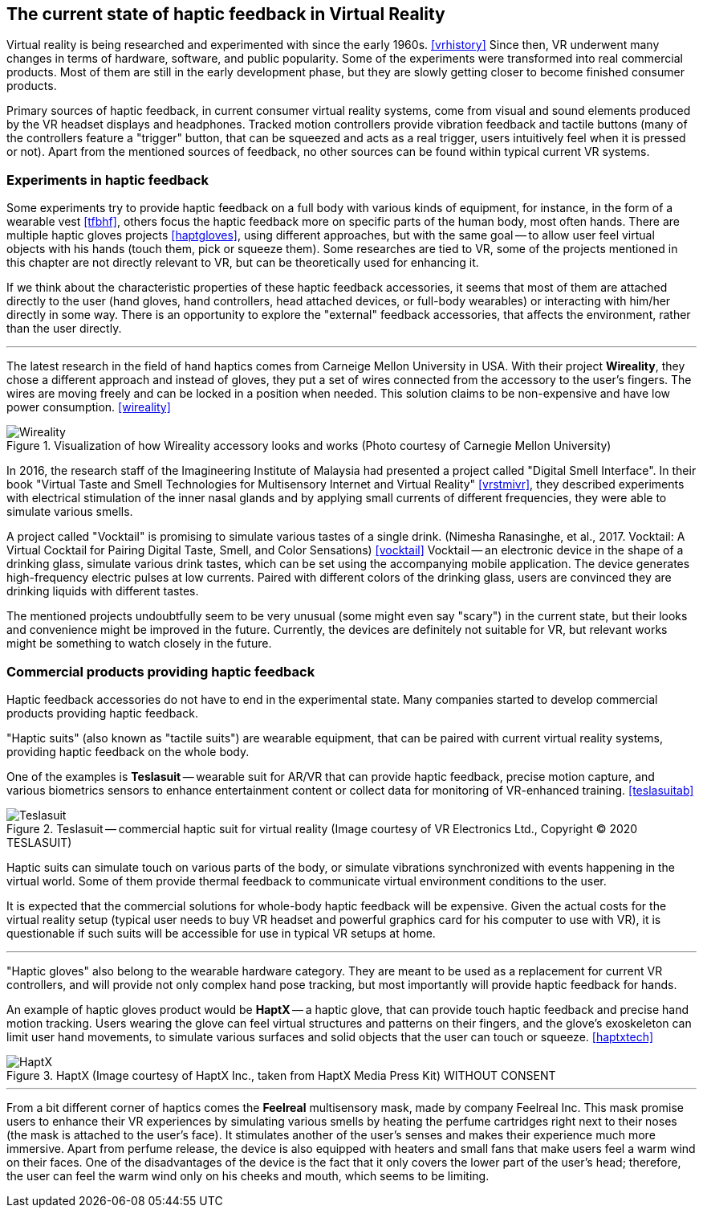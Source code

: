 == The current state of haptic feedback in Virtual Reality

Virtual reality is being researched and experimented with since the early 1960s.
<<vrhistory>> Since then, VR underwent many changes in terms of hardware,
software, and public popularity.
Some of the experiments were transformed into real commercial products.
Most of them are still in the early development phase, but they are slowly getting
closer to become finished consumer products.

Primary sources of haptic feedback, in current consumer virtual reality systems,
come from visual and sound elements produced by the VR headset displays and
headphones. Tracked
motion controllers provide vibration feedback and tactile buttons (many of
the controllers feature a "trigger" button, that can be squeezed and acts as
a real trigger, users intuitively feel when it is pressed or not).
Apart from the mentioned sources of feedback, no other sources can be found
within typical current VR systems.

[[hapticexp]]
=== Experiments in haptic feedback

Some experiments try to provide haptic feedback on a full body with various
kinds of equipment, for instance, in the form of a wearable vest <<tfbhf>>,
others focus the haptic feedback more on specific parts of the
human body, most often hands. There are multiple haptic gloves projects
<<haptgloves>>, using different approaches, but with the same goal
-- to allow user feel virtual objects with his hands
(touch them, pick or squeeze them). Some researches are tied to VR,
some of the projects mentioned in this chapter are not directly relevant
to VR, but can be theoretically used for enhancing it.

If we think about the characteristic properties of these haptic feedback
accessories, it seems that most of them are attached directly to the
user (hand gloves, hand controllers, head attached devices, or full-body wearables)
or interacting with him/her directly in some way. There is an opportunity to explore
the "external" feedback accessories, that affects the environment, rather than
the user directly.

---

The latest research in the field of hand haptics comes from Carneige Mellon
University in USA. With their project *Wireality*, they chose a different
approach and instead of gloves, they put a set of wires connected from the
accessory to the user's fingers. The wires are moving freely and can be locked
in a position when needed. This solution claims to be non-expensive and 
have low power consumption. <<wireality>>

.Visualization of how Wireality accessory looks and works (Photo courtesy of Carnegie Mellon University)
image::wireality.png[Wireality]

In 2016, the research staff of the Imagineering Institute of Malaysia
had presented a project called "Digital Smell Interface". In their book
"Virtual Taste and Smell Technologies for Multisensory Internet and Virtual
Reality" <<vrstmivr>>, they described experiments with electrical stimulation
of the inner nasal glands and by applying small currents of different
frequencies, they were able to simulate various smells.

A project called "Vocktail" is promising to simulate various tastes of a single
drink.
(Nimesha Ranasinghe, et al., 2017. Vocktail: A Virtual Cocktail for Pairing
Digital Taste, Smell, and Color Sensations) <<vocktail>> Vocktail -- an electronic
device in the shape of a drinking glass, simulate various drink tastes,
which can be set using the accompanying mobile application. The device
generates high-frequency electric pulses at low currents. Paired with
different colors of the drinking glass, users are convinced they are drinking
liquids with different tastes.

The mentioned projects undoubtfully seem to be very unusual
(some might even say "scary") in the current state, but their looks and convenience
might be improved in the future. Currently, the devices are definitely not
suitable for VR, but relevant works might be something to
watch closely in the future.

=== Commercial products providing haptic feedback

Haptic feedback accessories do not have to end in the experimental state.
Many companies started to develop commercial products providing haptic feedback.

"Haptic suits" (also known as "tactile suits") are wearable
equipment, that can be paired with current virtual reality systems, providing
haptic feedback on the whole body.

One of the examples is **Teslasuit** -- wearable suit for AR/VR that can provide
haptic feedback, precise motion capture, and various biometrics sensors to
enhance entertainment content or collect data for monitoring of
VR-enhanced training. <<teslasuitab>>

.Teslasuit -- commercial haptic suit for virtual reality (Image courtesy of VR Electronics Ltd., Copyright © 2020 TESLASUIT)
image::TESLASUIT_Presentation.jpg[Teslasuit]

Haptic suits can simulate touch on various parts of the body, or simulate
vibrations synchronized with events happening in the virtual world. Some
of them provide thermal feedback to communicate virtual environment
conditions to the user.

It is expected that the commercial solutions for whole-body haptic feedback
will be expensive. Given the actual costs for the virtual reality setup
(typical user needs to buy VR headset and powerful graphics card for his computer
to use with VR), it is questionable if such suits will be
accessible for use in typical VR setups at home.

---

"Haptic gloves" also belong to the wearable hardware category. They are meant to be
used as a replacement for current VR controllers, and will provide not only
complex hand pose tracking, but most importantly will provide
haptic feedback for hands.

An example of haptic gloves product would be **HaptX** -- a haptic
glove, that can provide touch haptic feedback and precise
hand motion tracking. Users wearing the glove can feel virtual structures
and patterns on their fingers, and the glove's exoskeleton can limit user
hand movements, to simulate various surfaces and solid objects that the user can
touch or squeeze. <<haptxtech>>

.HaptX (Image courtesy of HaptX Inc., taken from HaptX Media Press Kit) WITHOUT CONSENT
image::HaptX-Gloves-User.jpg[HaptX]

---

[[feelreal]]
From a bit different corner of haptics comes the **Feelreal** multisensory
mask, made by company Feelreal Inc. This mask promise users to enhance
their VR experiences by simulating various smells by heating the perfume
cartridges right next to their noses (the mask is attached to the user's face).
It stimulates another of the user's senses and makes their
experience much more immersive. Apart from perfume release, the device is
also equipped with heaters and small fans that make users feel a warm
wind on their faces. One of the disadvantages of the device is the fact that
it only covers the lower part of the user's head; therefore, the user can feel
the warm wind only on his cheeks and mouth, which seems to be limiting.
